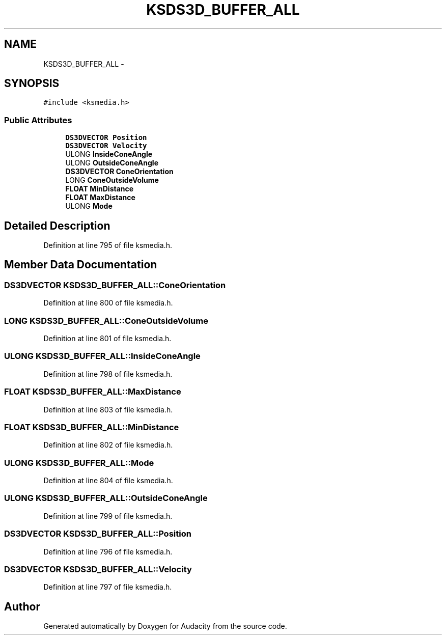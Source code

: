 .TH "KSDS3D_BUFFER_ALL" 3 "Thu Apr 28 2016" "Audacity" \" -*- nroff -*-
.ad l
.nh
.SH NAME
KSDS3D_BUFFER_ALL \- 
.SH SYNOPSIS
.br
.PP
.PP
\fC#include <ksmedia\&.h>\fP
.SS "Public Attributes"

.in +1c
.ti -1c
.RI "\fBDS3DVECTOR\fP \fBPosition\fP"
.br
.ti -1c
.RI "\fBDS3DVECTOR\fP \fBVelocity\fP"
.br
.ti -1c
.RI "ULONG \fBInsideConeAngle\fP"
.br
.ti -1c
.RI "ULONG \fBOutsideConeAngle\fP"
.br
.ti -1c
.RI "\fBDS3DVECTOR\fP \fBConeOrientation\fP"
.br
.ti -1c
.RI "LONG \fBConeOutsideVolume\fP"
.br
.ti -1c
.RI "\fBFLOAT\fP \fBMinDistance\fP"
.br
.ti -1c
.RI "\fBFLOAT\fP \fBMaxDistance\fP"
.br
.ti -1c
.RI "ULONG \fBMode\fP"
.br
.in -1c
.SH "Detailed Description"
.PP 
Definition at line 795 of file ksmedia\&.h\&.
.SH "Member Data Documentation"
.PP 
.SS "\fBDS3DVECTOR\fP KSDS3D_BUFFER_ALL::ConeOrientation"

.PP
Definition at line 800 of file ksmedia\&.h\&.
.SS "LONG KSDS3D_BUFFER_ALL::ConeOutsideVolume"

.PP
Definition at line 801 of file ksmedia\&.h\&.
.SS "ULONG KSDS3D_BUFFER_ALL::InsideConeAngle"

.PP
Definition at line 798 of file ksmedia\&.h\&.
.SS "\fBFLOAT\fP KSDS3D_BUFFER_ALL::MaxDistance"

.PP
Definition at line 803 of file ksmedia\&.h\&.
.SS "\fBFLOAT\fP KSDS3D_BUFFER_ALL::MinDistance"

.PP
Definition at line 802 of file ksmedia\&.h\&.
.SS "ULONG KSDS3D_BUFFER_ALL::Mode"

.PP
Definition at line 804 of file ksmedia\&.h\&.
.SS "ULONG KSDS3D_BUFFER_ALL::OutsideConeAngle"

.PP
Definition at line 799 of file ksmedia\&.h\&.
.SS "\fBDS3DVECTOR\fP KSDS3D_BUFFER_ALL::Position"

.PP
Definition at line 796 of file ksmedia\&.h\&.
.SS "\fBDS3DVECTOR\fP KSDS3D_BUFFER_ALL::Velocity"

.PP
Definition at line 797 of file ksmedia\&.h\&.

.SH "Author"
.PP 
Generated automatically by Doxygen for Audacity from the source code\&.
